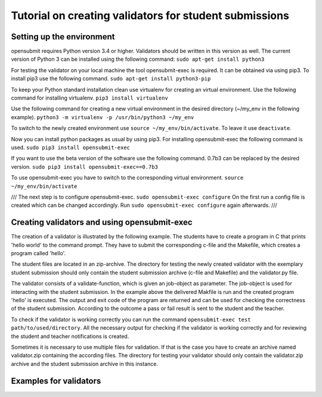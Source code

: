 Tutorial on creating validators for student submissions
###################################################

Setting up the environment
**************************

opensubmit requires Python version 3.4 or higher.
Validators should be written in this version as well.
The current version of Python 3 can be installed using the following command:
``sudo apt-get install python3``

For testing the validator on your local machine the tool opensubmit-exec is required.
It can be obtained via using pip3.
To install pip3 use the following command.
``sudo apt-get install python3-pip``

To keep your Python standard installation clean use virtualenv for creating an virtual environment.
Use the following command for installing virtualenv.
``pip3 install virtualenv``

Use the following command for creating a new virtual environment in the desired directory (~/my_env in the following example).
``python3 -m virtualenv -p /usr/bin/python3 ~/my_env``

To switch to the newly created environment use ``source ~/my_env/bin/activate``.
To leave it use ``deactivate``.

Now you can install python packages as usual by using pip3.
For installing opensubmit-exec the following command is used.
``sudo pip3 install opensubmit-exec``

If you want to use the beta version of the software use the following command.
0.7b3 can be replaced by the desired version.
``sudo pip3 install opensubmit-exec==0.7b3`` 

To use opensubmit-exec you have to switch to the corresponding virtual environment.
``source ~/my_env/bin/activate``


///
The next step is to configure opensubmit-exec.
``sudo opensubmit-exec configure``
On the first run a config file is created which can be changed accordingly.
Run ``sudo opensubmit-exec configure`` again afterwards.
///

Creating validators and using opensubmit-exec
*********************************************

The creation of a validator is illustrated by the following example.
The students have to create a program in C that prints 'hello world' to the command prompt.
They have to submit the corresponding c-file and the Makefile, which creates a program called 'hello'.

The student files are located in an zip-archive.
The directory for testing the newly created validator with the exemplary student submission should only contain the student submission archive (c-file and Makefile) and the validator.py file.

.. image:: files/validation_example_hello.png

The validator consists of a validate-function, which is given an job-object as parameter.
The job-object is used for interacting with the student submission.
In the example above the delivered Makfile is run and the created program 'hello' is executed.
The output and exit code of the program are returned and can be used for checking the correctness of the student submission.
According to the outcome a pass or fail result is sent to the student and the teacher.

To check if the validator is working correctly you can run the command ``opensubmit-exec test path/to/used/directory``.
All the necessary output for checking if the validator is working correctly and for reviewing the student and teacher notifications is created.

Sometimes it is necessary to use multiple files for validation.
If that is the case you have to create an archive named validator.zip containing the according files.
The directory for testing your validator should only contain the validator.zip archive and the student submission archive in this instance.

Examples for validators
***********************